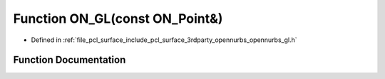 .. _exhale_function_opennurbs__gl_8h_1a59fc97e832c450983af896ea8e0ea7ea:

Function ON_GL(const ON_Point&)
===============================

- Defined in :ref:`file_pcl_surface_include_pcl_surface_3rdparty_opennurbs_opennurbs_gl.h`


Function Documentation
----------------------


.. doxygenfunction:: ON_GL(const ON_Point&)
